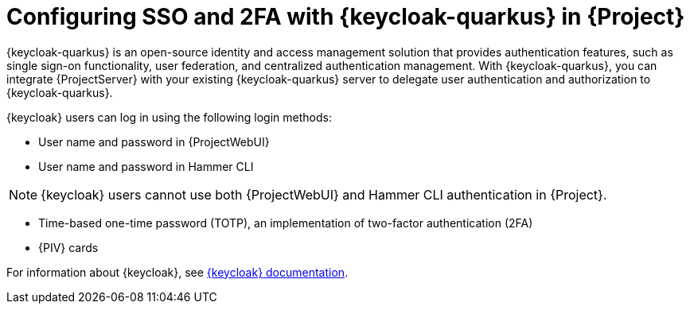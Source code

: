 [id="configuring-sso-and-2fa-with-keycloak-in-project_{context}"]
= Configuring SSO and 2FA with {keycloak-quarkus} in {Project}

{keycloak-quarkus} is an open-source identity and access management solution that provides authentication features, such as single sign-on functionality, user federation, and centralized authentication management.
With {keycloak-quarkus}, you can integrate {ProjectServer} with your existing {keycloak-quarkus} server to delegate user authentication and authorization to {keycloak-quarkus}.

{keycloak} users can log in using the following login methods:

* User name and password in {ProjectWebUI}
* User name and password in Hammer CLI

[NOTE]
====
{keycloak} users cannot use both {ProjectWebUI} and Hammer CLI authentication in {Project}.
====

* Time-based one-time password (TOTP), an implementation of two-factor authentication (2FA)
ifndef::satellite,orcharhino[]
* {PIV} cards
endif::[]

ifdef::satellite[]
For information about {RHBK}, see link:{RHDocsBaseURL}red_hat_build_of_keycloak[{RHBK} documentation].
endif::[]
ifndef::satellite[]
For information about {keycloak}, see link:https://www.keycloak.org/documentation[{keycloak} documentation].
endif::[]
